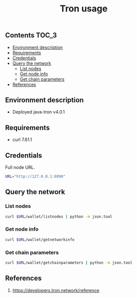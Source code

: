 #+TITLE: Tron usage
#+PROPERTY: header-args :session *shell tron curl* :results silent raw

** Contents                                                           :TOC_3:
  - [[#environment-description][Environment description]]
  - [[#requirements][Requirements]]
  - [[#credentials][Credentials]]
  - [[#query-the-network][Query the network]]
    - [[#list-nodes][List nodes]]
    - [[#get-node-info][Get node info]]
    - [[#get-chain-parameters][Get chain parameters]]
  - [[#references][References]]

** Environment description

- Deployed java-tron v4.0.1

** Requirements

- curl 7.61.1

** Credentials

Full node URL.

#+BEGIN_SRC sh
URL="http://127.0.0.1:8090"
#+END_SRC

** Query the network
*** List nodes

#+BEGIN_SRC sh
curl $URL/wallet/listnodes | python -m json.tool
#+END_SRC

*** Get node info

#+BEGIN_SRC sh
curl $URL/wallet/getnetworkinfo
#+END_SRC

*** Get chain parameters

#+BEGIN_SRC sh
curl $URL/wallet/getchainparameters | python -m json.tool
#+END_SRC

** References

1. https://developers.tron.network/reference
